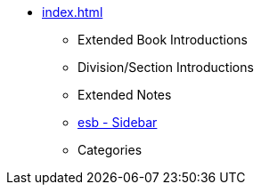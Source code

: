 * xref:index.adoc[]
** Extended Book Introductions
** Division/Section Introductions
** Extended Notes
** xref:esb.adoc[esb - Sidebar]
** Categories
